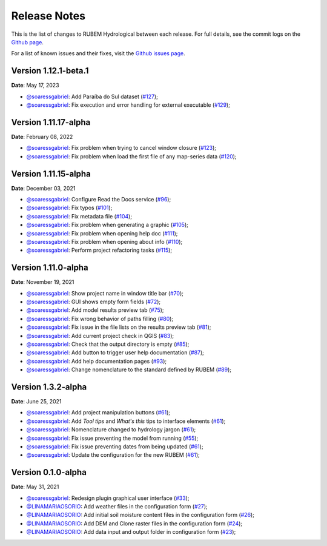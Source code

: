 Release Notes
=============

This is the list of changes to RUBEM Hydrological between each release. For full details, see the commit logs on the `Github page <https://github.com/LabSid-USP/RUBEMHydrological>`_.

For a list of known issues and their fixes, visit the `Github issues page <https://github.com/LabSid-USP/RUBEMHydrological/issues>`_.

Version 1.12.1-beta.1
----------------------

**Date**: May 17, 2023

- `@soaressgabriel <https://github.com/soaressgabriel>`_: Add Paraíba do Sul dataset (`#127 <https://github.com/LabSid-USP/RUBEMHydrological/pull/127>`_);
- `@soaressgabriel <https://github.com/soaressgabriel>`_: Fix execution and error handling for external executable (`#129 <https://github.com/LabSid-USP/RUBEMHydrological/pull/129>`_);

Version 1.11.17-alpha
----------------------

**Date**: February 08, 2022

- `@soaressgabriel <https://github.com/soaressgabriel>`_: Fix problem when trying to cancel window closure (`#123 <https://github.com/LabSid-USP/RUBEMHydrological/pull/123>`_);
- `@soaressgabriel <https://github.com/soaressgabriel>`_: Fix problem when load the first file of any map-series data (`#120 <https://github.com/LabSid-USP/RUBEMHydrological/pull/120>`_);


Version 1.11.15-alpha
----------------------

**Date**: December 03, 2021

- `@soaressgabriel <https://github.com/soaressgabriel>`_: Configure Read the Docs service (`#96 <https://github.com/LabSid-USP/RUBEMHydrological/pull/96>`_);
- `@soaressgabriel <https://github.com/soaressgabriel>`_: Fix typos (`#101 <https://github.com/LabSid-USP/RUBEMHydrological/pull/101>`_);
- `@soaressgabriel <https://github.com/soaressgabriel>`_: Fix metadata file (`#104 <https://github.com/LabSid-USP/RUBEMHydrological/pull/104>`_);
- `@soaressgabriel <https://github.com/soaressgabriel>`_: Fix problem when generating a graphic (`#105 <https://github.com/LabSid-USP/RUBEMHydrological/pull/105>`_);
- `@soaressgabriel <https://github.com/soaressgabriel>`_: Fix problem when opening help doc (`#111 <https://github.com/LabSid-USP/RUBEMHydrological/pull/111>`_);
- `@soaressgabriel <https://github.com/soaressgabriel>`_: Fix problem when opening about info (`#110 <https://github.com/LabSid-USP/RUBEMHydrological/pull/110>`_);
- `@soaressgabriel <https://github.com/soaressgabriel>`_: Perform project refactoring tasks (`#115 <https://github.com/LabSid-USP/RUBEMHydrological/pull/115>`_);

Version 1.11.0-alpha
--------------------

**Date**: November 19, 2021

- `@soaressgabriel <https://github.com/soaressgabriel>`_: Show project name in window title bar (`#70 <https://github.com/LabSid-USP/RUBEMHydrological/pull/70>`_);
- `@soaressgabriel <https://github.com/soaressgabriel>`_: GUI shows empty form fields (`#72 <https://github.com/LabSid-USP/RUBEMHydrological/pull/72>`_);
- `@soaressgabriel <https://github.com/soaressgabriel>`_: Add model results preview tab (`#75 <https://github.com/LabSid-USP/RUBEMHydrological/pull/75>`_);
- `@soaressgabriel <https://github.com/soaressgabriel>`_: Fix wrong behavior of paths filling (`#80 <https://github.com/LabSid-USP/RUBEMHydrological/pull/80>`_);
- `@soaressgabriel <https://github.com/soaressgabriel>`_: Fix issue in the file lists on the results preview tab (`#81 <https://github.com/LabSid-USP/RUBEMHydrological/pull/81>`_);
- `@soaressgabriel <https://github.com/soaressgabriel>`_: Add current project check in QGIS (`#83 <https://github.com/LabSid-USP/RUBEMHydrological/pull/83>`_);
- `@soaressgabriel <https://github.com/soaressgabriel>`_: Check that the output directory is empty (`#85 <https://github.com/LabSid-USP/RUBEMHydrological/pull/85>`_);
- `@soaressgabriel <https://github.com/soaressgabriel>`_: Add button to trigger user help documentation (`#87 <https://github.com/LabSid-USP/RUBEMHydrological/pull/87>`_);
- `@soaressgabriel <https://github.com/soaressgabriel>`_: Add help documentation pages (`#93 <https://github.com/LabSid-USP/RUBEMHydrological/pull/93>`_);
- `@soaressgabriel <https://github.com/soaressgabriel>`_: Change nomenclature to the standard defined by RUBEM (`#89 <https://github.com/LabSid-USP/RUBEMHydrological/pull/89>`_);

Version 1.3.2-alpha
-------------------

**Date**: June 25, 2021

- `@soaressgabriel <https://github.com/soaressgabriel>`_: Add project manipulation buttons (`#61 <https://github.com/LabSid-USP/RUBEMHydrological/pull/61>`_);
- `@soaressgabriel <https://github.com/soaressgabriel>`_: Add *Tool tips* and *What's this* tips to interface elements (`#61 <https://github.com/LabSid-USP/RUBEMHydrological/pull/61>`_);
- `@soaressgabriel <https://github.com/soaressgabriel>`_: Nomenclature changed to hydrology jargon (`#61 <https://github.com/LabSid-USP/RUBEMHydrological/pull/61>`_);
- `@soaressgabriel <https://github.com/soaressgabriel>`_: Fix issue preventing the model from running (`#55 <https://github.com/LabSid-USP/RUBEMHydrological/pull/55>`_);
- `@soaressgabriel <https://github.com/soaressgabriel>`_: Fix issue preventing dates from being updated (`#61 <https://github.com/LabSid-USP/RUBEMHydrological/pull/61>`_);
- `@soaressgabriel <https://github.com/soaressgabriel>`_: Update the configuration for the new RUBEM (`#61 <https://github.com/LabSid-USP/RUBEMHydrological/pull/61>`_);

Version 0.1.0-alpha
-------------------

**Date**: May 31, 2021

- `@soaressgabriel <https://github.com/soaressgabriel>`_: Redesign plugin graphical user interface (`#33 <https://github.com/LabSid-USP/RUBEMHydrological/pull/33>`_);
- `@LINAMARIAOSORIO <https://github.com/LINAMARIAOSORIO>`_: Add weather files in the configuration form (`#27 <https://github.com/LabSid-USP/RUBEMHydrological/pull/27>`_);
- `@LINAMARIAOSORIO <https://github.com/LINAMARIAOSORIO>`_: Add initial soil moisture content files in the configuration form (`#26 <https://github.com/LabSid-USP/RUBEMHydrological/pull/26>`_);
- `@LINAMARIAOSORIO <https://github.com/LINAMARIAOSORIO>`_: Add DEM and Clone raster files in the configuration form (`#24 <https://github.com/LabSid-USP/RUBEMHydrological/pull/24>`_);
- `@LINAMARIAOSORIO <https://github.com/LINAMARIAOSORIO>`_: Add data input and output folder in configuration form (`#23 <https://github.com/LabSid-USP/RUBEMHydrological/pull/23>`_);